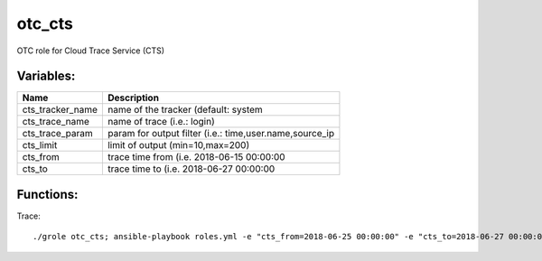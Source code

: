otc_cts
=======

OTC role for Cloud Trace Service (CTS)

Variables:
^^^^^^^^^^

+---------------------------+---------------------------------------------------------------+
| Name                      | Description                                                   |
+===========================+===============================================================+
| cts_tracker_name          | name of the tracker (default: system                          |
+---------------------------+---------------------------------------------------------------+
| cts_trace_name            | name of trace (i.e.: login)                                   |
+---------------------------+---------------------------------------------------------------+
| cts_trace_param           | param for output filter (i.e.: time,user.name,source_ip       |
+---------------------------+---------------------------------------------------------------+
| cts_limit                 | limit of output (min=10,max=200)                              |
+---------------------------+---------------------------------------------------------------+
| cts_from                  | trace time from (i.e. 2018-06-15 00:00:00                     |
+---------------------------+---------------------------------------------------------------+
| cts_to                    | trace time to (i.e. 2018-06-27 00:00:00                       |
+---------------------------+---------------------------------------------------------------+

Functions:
^^^^^^^^^^

Trace::

    ./grole otc_cts; ansible-playbook roles.yml -e "cts_from=2018-06-25 00:00:00" -e "cts_to=2018-06-27 00:00:00" -e "localaction=trace" 
